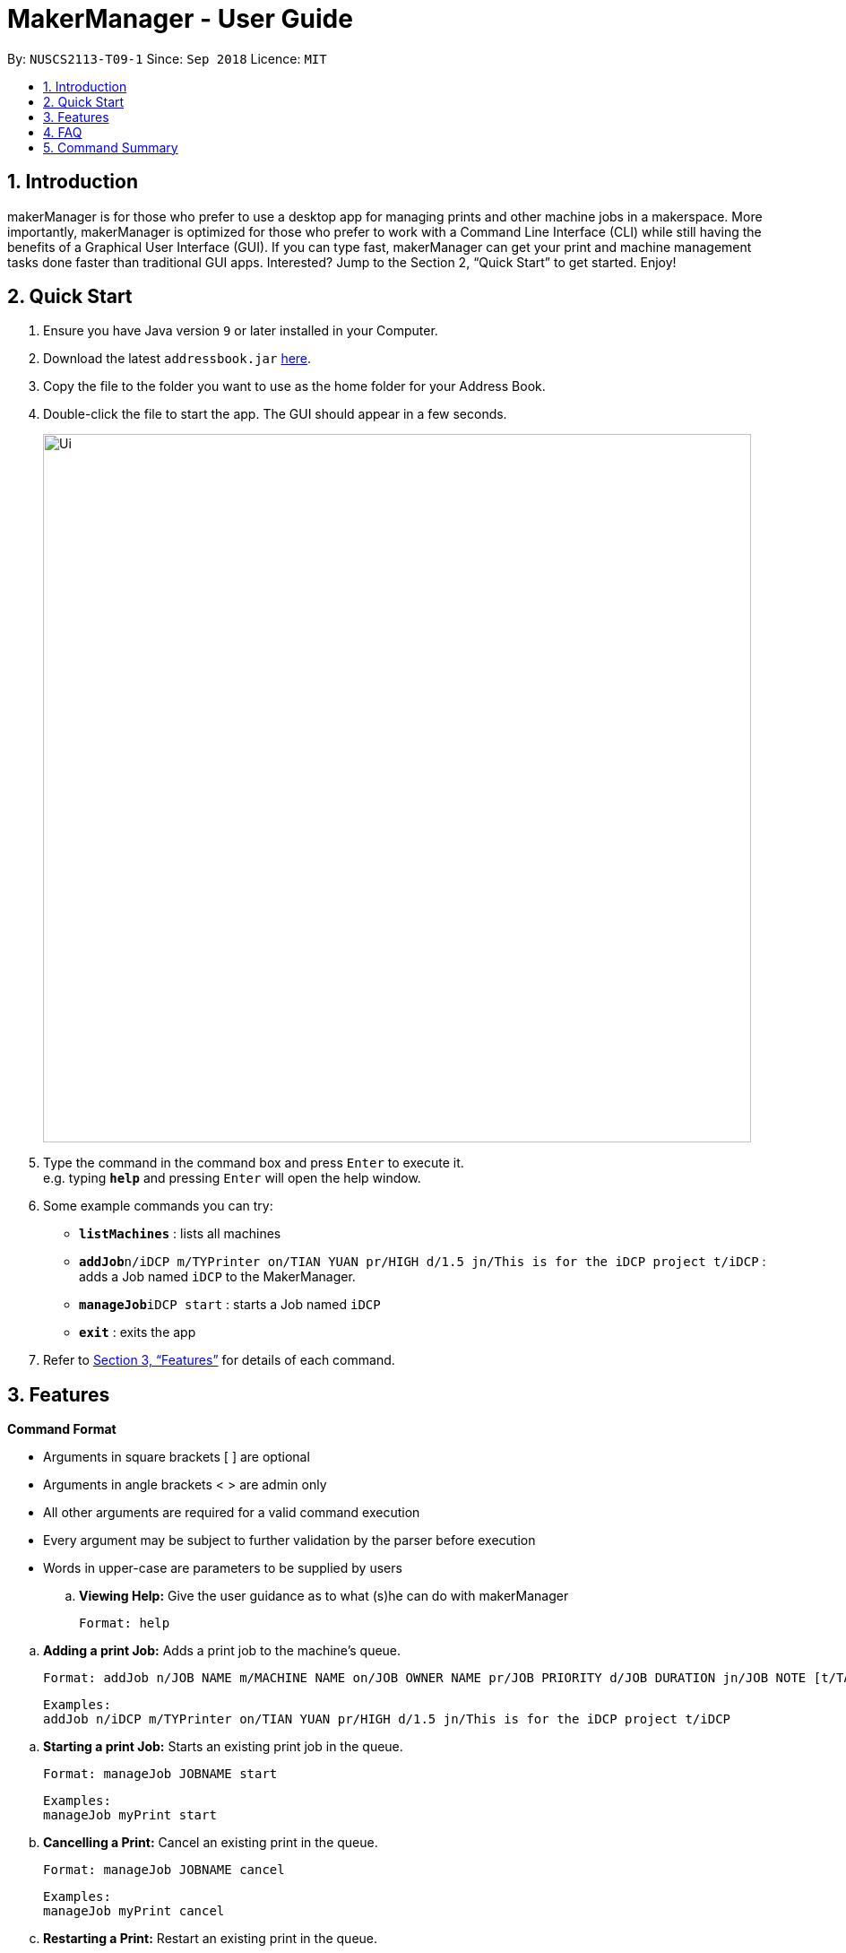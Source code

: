 = MakerManager - User Guide
:site-section: UserGuide
:toc:
:toc-title:
:toc-placement: preamble
:sectnums:
:imagesDir: images
:stylesDir: stylesheets
:xrefstyle: full
:experimental:
ifdef::env-github[]
:tip-caption: :bulb:
:note-caption: :information_source:
endif::[]
:repoURL: https://github.com/NUSCS2113-T09-1/main

By: `NUSCS2113-T09-1`      Since: `Sep 2018`      Licence: `MIT`

== Introduction
makerManager is for those who prefer to use a desktop app for managing prints and other machine jobs in a makerspace. More importantly, makerManager is optimized for those who prefer to work with a Command Line Interface (CLI) while still having the benefits of a Graphical User Interface (GUI). If you can type fast, makerManager can get your print and machine management tasks done faster than traditional GUI apps. Interested? Jump to the Section 2, “Quick Start” to get started. Enjoy!

== Quick Start

.  Ensure you have Java version `9` or later installed in your Computer.
.  Download the latest `addressbook.jar` link:{repoURL}/releases[here].
.  Copy the file to the folder you want to use as the home folder for your Address Book.
.  Double-click the file to start the app. The GUI should appear in a few seconds.
+
image::Ui.png[width="790"]
+
.  Type the command in the command box and press kbd:[Enter] to execute it. +
e.g. typing *`help`* and pressing kbd:[Enter] will open the help window.
.  Some example commands you can try:

* *`listMachines`* : lists all machines
* **`addJob`**`n/iDCP m/TYPrinter on/TIAN YUAN pr/HIGH d/1.5 jn/This is for the iDCP project t/iDCP` : adds a Job named `iDCP` to the MakerManager.
* **`manageJob`**`iDCP start` : starts a Job named `iDCP`
* *`exit`* : exits the app

.  Refer to <<Features>> for details of each command.

[[Features]]
== Features

====
*Command Format*
====

* Arguments in square brackets [ ] are optional
* Arguments in angle brackets < > are admin only
* All other arguments are required for a valid command execution
* Every argument may be subject to further validation by the parser before execution
* Words in upper-case are parameters to be supplied by users

.. *Viewing Help:*
Give the user guidance as to what (s)he can do with makerManager +

    Format: help

// tag::addJob[]
.. *Adding a print Job:*
Adds a print job to the machine's queue. +

    Format: addJob n/JOB NAME m/MACHINE NAME on/JOB OWNER NAME pr/JOB PRIORITY d/JOB DURATION jn/JOB NOTE [t/TAG]

    Examples:
    addJob n/iDCP m/TYPrinter on/TIAN YUAN pr/HIGH d/1.5 jn/This is for the iDCP project t/iDCP

// end::addJob[]

// tag::manageJob[]
.. *Starting a print Job:*
Starts an existing print job in the queue. +

    Format: manageJob JOBNAME start

    Examples:
    manageJob myPrint start

.. *Cancelling a Print:*
Cancel an existing print in the queue. +

    Format: manageJob JOBNAME cancel

    Examples:
    manageJob myPrint cancel

.. *Restarting a Print:*
Restart an existing print in the queue. +

    Format: manageJob JOBNAME restart

    Examples:
    manageJob myPrint restart

.. *`[WIP][DISABLED]` Deleting a Print:*
deletes an existing print in the queue. +

    Format: manageJob JOBNAME delete

    Examples:
    manageJob myPrint delete
    manageJob anotherPrint delete
// end::manageJob[]

// tag::requestDeletion[]
.. *Requests a print job to be deleted by admin:*
Tags a print job with a "requestDeletion" tag that is to be removed by admin

    Format: requestDeletion n/JOB NAME

    Examples:
    requestDeletion n/iDCP

// end::requestDeletion[]
.. *`[WIP][DISABLED]` Listing Prints:*
Lists prints with optional filters. Currently lists persons. +

    Format: list [n/PRINT_NAME] [m/MACHINE_NAME] [s/SPECIAL_NOTES] [p/PRIORITY]

    Examples:
    list n/myprint m/printer_1 s/red filament only p/1 +
    list p/1


.. *`[WIP][DISABLED]` Listing History of Prints:*
Lists all completed prints with optional filters. +

    Format: list_history [n/PRINT_NAME] [m/MACHINE_NAME] [s/SPECIAL_NOTES] [p/PRIORITY]

    Examples:
    list_history n/myprint m/printer_1 s/red filament only p/1 +
    list_history p/1

.. *`[WIP][DISABLED]` Editing a Print:*
Edits an existing print in the queue. +

    Format: edit INDEX [n/PRINT_NAME] [m/MACHINE_NAME] [s/SPECIAL_NOTES] <p/PRIORITY>

    Examples:
    edit 1 n/myprint m/printer_1 s/red filament only p/1 +
    edit 2 p/1



.. *Listing Machines:*
Lists machines. +

    Format: listMachines

    Examples:
    listMachines

.. *Finding Machines:*
Finds machines based on given keywords. +

    Format: findMachines [machine name] [machine name 2]

    Examples:
    findMachine myMachine1

.. *Exit the program:*
Exits the program +

    Format: exit

.. *Saving Data:*
Address book data are saved in the hard disk automatically after any command that changes the data.There is no need to save manually.

.. *Admin specific commands:*
The following commands will only work in admin mode. Admin accounts currently not saved across sessions.

... *Login:*
Enables admin mode. +

	Format: login ADMIN_ID PASSWORD

... *Logout:*
Disable admin mode. +

	Format: logout

... *Add Admin:*
Add another admin. Note that PASSWORD has to match some specific validation criteria. +

    Format: addAdmin USERNAME PASSWORD VERIFY_PASSWORD

... *Remove Admin:*
Removing another admin. +

    Format: removeAdmin USERNAME

... *Update Admin Password:*
Updating your own account's password. Note that NEW_PW has to match some specific validation criteria. +

    Format: updatePassword USERNAME OLD_PW NEW_PW NEW_PW_VERIFY

// tag::addMachine[]

... *Add Machine:* Adds a new machine.
.... All machine names must be unique.
..... Names should only contain alphanumeric characters and spaces,
and it should not be blank.
..... Reserved names are : [ AUTO ]
.... Status can only be
..... “ENABLED”
..... “DISABLED”

    Format:
    addMachine n/MACHINE_NAME ms/STATUS

    Example:
    addMachine n/my_machine ms/ENABLED

// end::addMachine[]

... *`[WIP][DISABLED]` Remove Machine:*
removes a machine.  +

    Format: removeMachine MACHINE_NAME

    Example:
    removeMachine my_machine

... *Edit Machine* :
Edits an existing machine.
.... All machine names must be unique.
..... Names should only contain alphanumeric characters and spaces,
and it should not be blank.
..... Reserved names are : [ AUTO ]
.... Status can only be
..... “ENABLED”
..... “DISABLED”
.... At least one optional argument must be present. +

    Format: editMachine MACHINE_NAME [n/MACHINE_NAME] [ms/STATUS]

    Example:
    editMachine my_machine n/my_machine2 ms/enabled


== FAQ
*Q:* How do I transfer my data to another Computer? +
*A: *Install the app in the other computer and overwrite the empty data file it creates with the file that contains the data of your previous makerManagerfolder.

== Command Summary
. help
. addJob n/PRINT_NAME m/MACHINE_NAME d/PRINT_DURATION [s/SPECIAL_NOTES] <p/PRIORITY>
. `[WIP][DISABLED]` list [n/PRINT_NAME] [m/MACHINE_NAME] [s/SPECIAL_NOTES] [p/PRIORITY]
. `[WIP][DISABLED]` list_history [n/PRINT_NAME] [m/MACHINE_NAME] [s/SPECIAL_NOTES] [p/PRIORITY]
. exit
. login ADMIN_ID PASSWORD
. logout
. addAdmin USERNAME PASSWORD VERIFY_PASSWORD
. removeAdmin USERNAME
. updatePassword USERNAME OLD_PW NEW_PW NEW_PW_VERIFY
. add_machine n/MACHINE_NAME s/STATUS
. `[WIP][DISABLED]` remove_machine MACHINE_NAME
. edit_machine MACHINE_NAME [n/MACHINE_NAME] [s/STATUS]
. manageJob JOB_NAME start
. manageJob JOB_NAME cancel
. manageJob JOB_NAME restart
. `[WIP][DISABLED]` manageJob JOB_NAME delete
. requestDeletion n/iDCP
